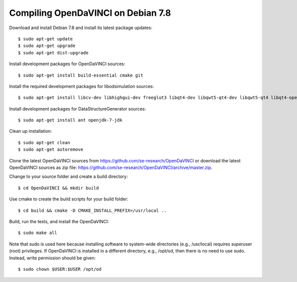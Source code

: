 Compiling OpenDaVINCI on Debian 7.8
-----------------------------------

Download and install Debian 7.8 and install its latest package updates::

    $ sudo apt-get update
    $ sudo apt-get upgrade
    $ sudo apt-get dist-upgrade

Install development packages for OpenDaVINCI sources::

    $ sudo apt-get install build-essential cmake git

Install the required development packages for libodsimulation sources::

    $ sudo apt-get install libcv-dev libhighgui-dev freeglut3 libqt4-dev libqwt5-qt4-dev libqwt5-qt4 libqt4-opengl-dev freeglut3-dev qt4-dev-tools libboost-dev libopencv-photo-dev libopencv-contrib-dev

.. Install development packages for host-tools sources::

    $ sudo apt-get install libusb-dev

Install development packages for DataStructureGenerator sources::

    $ sudo apt-get install ant openjdk-7-jdk

Clean up installation::

    $ sudo apt-get clean
    $ sudo apt-get autoremove

Clone the latest OpenDaVINCI sources from https://github.com/se-research/OpenDaVINCI or download
the latest OpenDaVINCI sources as zip file: https://github.com/se-research/OpenDaVINCI/archive/master.zip.

Change to your source folder and create a build directory::

    $ cd OpenDaVINCI && mkdir build

Use cmake to create the build scripts for your build folder::

    $ cd build && cmake -D CMAKE_INSTALL_PREFIX=/usr/local ..


Build, run the tests, and install the OpenDaVINCI::

    $ sudo make all
    
Note that sudo is used here because installing software to system-wide directories (e.g., /usr/local) requires superuser (root) privileges. If OpenDaVINCI is installed in a different directory, e.g., /opt/od, then there is no need to use sudo. Instead, write permission should be given::

    $ sudo chown $USER:$USER /opt/od
